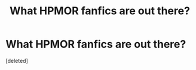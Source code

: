 #+TITLE: What HPMOR fanfics are out there?

* What HPMOR fanfics are out there?
:PROPERTIES:
:Score: 1
:DateUnix: 1410977111.0
:DateShort: 2014-Sep-17
:END:
[deleted]

